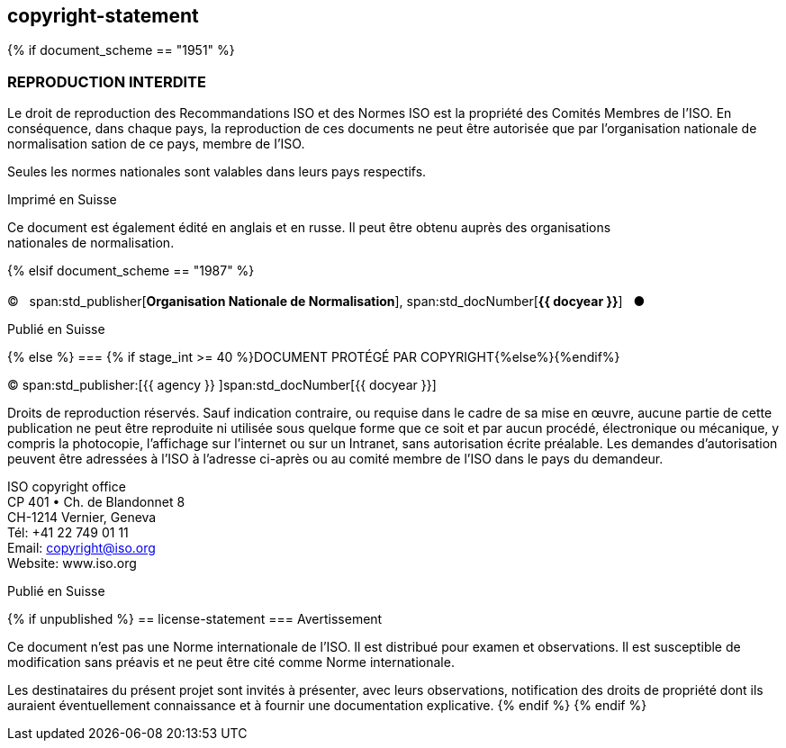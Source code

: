 == copyright-statement
{% if document_scheme == "1951" %}

=== REPRODUCTION INTERDITE

[[boilerplate-message]]
Le droit de reproduction des Recommandations ISO et des Normes
ISO est la propriété des Comités Membres de l’ISO. En 
conséquence, dans chaque pays, la reproduction de ces documents ne
peut être autorisée que par l’organisation nationale de 
normalisation sation de ce pays, membre de I’ISO.

Seules les normes nationales sont valables dans leurs pays respectifs.

[[boilerplate-place]]
Imprimé en Suisse

Ce document est également édité en anglais et en russe. Il peut être obtenu auprès des organisations +
nationales de normalisation.

{% elsif document_scheme == "1987" %}

=== {blank}

[[boilerplate-year]]
&#xa9;&#xa0;&#xa0;&#xa0;span:std_publisher[*Organisation Nationale de Normalisation*], span:std_docNumber[*{{ docyear }}*]&#xa0;&#xa0;&#xa0;&#x25cf;

[[boilerplate-place]]
Publié en Suisse

{% else %}
=== {% if stage_int >= 40 %}DOCUMENT PROTÉGÉ PAR COPYRIGHT{%else%}{blank}{%endif%}

[[boilerplate-year]]
&#xa9; span:std_publisher:[{{ agency }}&#xa0;]span:std_docNumber[{{ docyear }}]

[[boilerplate-message]]
Droits de reproduction réservés. Sauf indication contraire, ou requise dans le cadre de sa mise en œuvre,
aucune partie de cette publication ne
peut être reproduite ni utilisée sous quelque forme que ce soit et par aucun procédé, électronique
ou mécanique, y compris la photocopie, l’affichage sur l’internet ou sur un Intranet, sans
autorisation écrite préalable. Les demandes d’autorisation peuvent être adressées à l’ISO à
l’adresse ci-après ou au comité membre de l’ISO dans le pays du demandeur.

[[boilerplate-address]]
[align="left"]
ISO copyright office +
CP 401 &#x2022; Ch. de Blandonnet 8 +
CH-1214 Vernier, Geneva +
Tél: +41 22 749 01 11 +
Email: copyright@iso.org +
Website: www.iso.org

[[boilerplate-place]]
Publié en Suisse

{% if unpublished %}
== license-statement
=== Avertissement

Ce document n'est pas une Norme internationale de l'ISO. Il est distribué pour examen et observations. Il est susceptible de modification sans préavis et ne peut être cité comme Norme internationale.

Les destinataires du présent projet sont invités à présenter, avec leurs observations, notification des droits de propriété dont ils auraient éventuellement connaissance et à fournir une documentation explicative.
{% endif %}
{% endif %}

